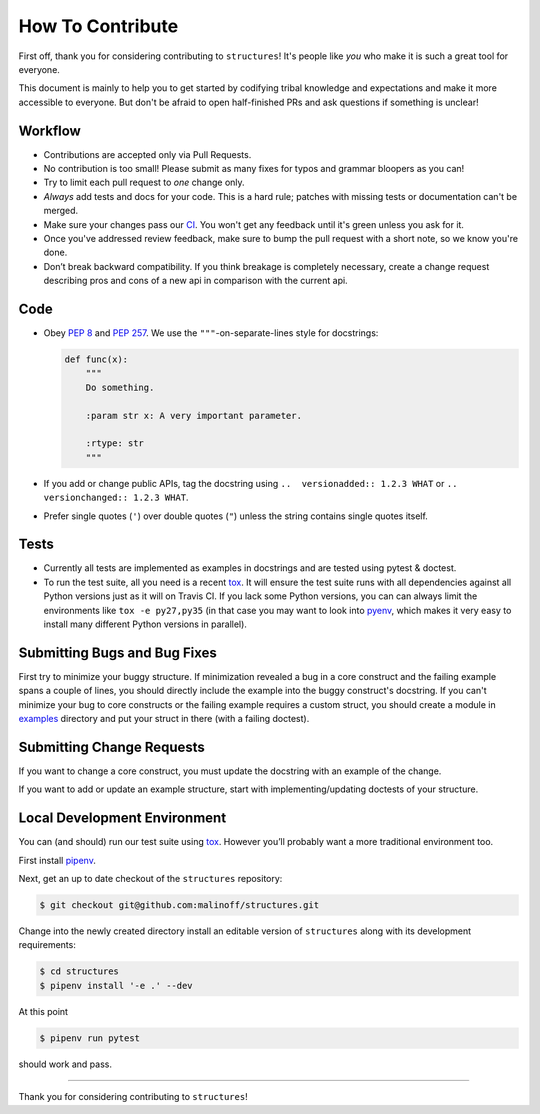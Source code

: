 How To Contribute
=================

First off, thank you for considering contributing to ``structures``!
It's people like *you* who make it is such a great tool for everyone.

This document is mainly to help you to get started by codifying tribal knowledge and expectations and make it more accessible to everyone.
But don't be afraid to open half-finished PRs and ask questions if something is unclear!

Workflow
--------

- Contributions are accepted only via Pull Requests.
- No contribution is too small!
  Please submit as many fixes for typos and grammar bloopers as you can!
- Try to limit each pull request to *one* change only.
- *Always* add tests and docs for your code.
  This is a hard rule; patches with missing tests or documentation can't be merged.
- Make sure your changes pass our CI_.
  You won't get any feedback until it's green unless you ask for it.
- Once you've addressed review feedback, make sure to bump the pull request with a short note, so we know you're done.
- Don’t break backward compatibility.
  If you think breakage is completely necessary, create a change request describing pros and cons of a new api in comparison with the current api.

Code
----

- Obey `PEP 8`_ and `PEP 257`_.
  We use the ``"""``\ -on-separate-lines style for docstrings:

  .. code-block:: python

     def func(x):
         """
         Do something.

         :param str x: A very important parameter.

         :rtype: str
         """
- If you add or change public APIs, tag the docstring using ``..  versionadded:: 1.2.3 WHAT`` or ``..  versionchanged:: 1.2.3 WHAT``.
- Prefer single quotes (``'``) over double quotes (``"``) unless the string contains single quotes itself.

Tests
-----

- Currently all tests are implemented as examples in docstrings and are tested using pytest & doctest.
- To run the test suite, all you need is a recent tox_.
  It will ensure the test suite runs with all dependencies against all Python versions just as it will on Travis CI.
  If you lack some Python versions, you can can always limit the environments like ``tox -e py27,py35`` (in that case you may want to look into pyenv_, which makes it very easy to install many different Python versions in parallel).

Submitting Bugs and Bug Fixes
-----------------------------

First try to minimize your buggy structure.
If minimization revealed a bug in a core construct and the failing example spans a couple of lines, you should directly include the example into the buggy construct's docstring.
If you can't minimize your bug to core constructs or the failing example requires a custom struct, you should create a module in `<examples>`_ directory and put your struct in there (with a failing doctest).

Submitting Change Requests
--------------------------

If you want to change a core construct, you must update the docstring with an example of the change.

If you want to add or update an example structure, start with implementing/updating doctests of your structure.

Local Development Environment
-----------------------------

You can (and should) run our test suite using tox_.
However you’ll probably want a more traditional environment too.

First install `pipenv`_.

Next, get an up to date checkout of the ``structures`` repository:

.. code-block:: bash

    $ git checkout git@github.com:malinoff/structures.git

Change into the newly created directory install an editable version of ``structures`` along with its development requirements:

.. code-block:: bash

    $ cd structures
    $ pipenv install '-e .' --dev

At this point

.. code-block:: bash

   $ pipenv run pytest

should work and pass.

****

Thank you for considering contributing to ``structures``!

.. _`PEP 8`: https://www.python.org/dev/peps/pep-0008/
.. _`PEP 257`: https://www.python.org/dev/peps/pep-0257/
.. _tox: https://tox.readthedocs.io/
.. _pyenv: https://github.com/pyenv/pyenv
.. _pipenv: http://docs.python-guide.org/en/latest/dev/virtualenvs/#installing-pipenv
.. _CI: https://travis-ci.org/malinoff/structures/
